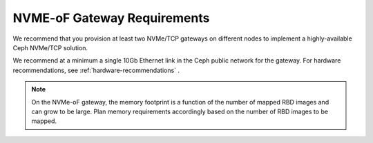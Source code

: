 ============================
NVME-oF Gateway Requirements
============================

We recommend that you provision at least two NVMe/TCP gateways on different
nodes to implement a highly-available Ceph NVMe/TCP solution.

We recommend at a minimum a single 10Gb Ethernet link in the Ceph public
network for the gateway. For hardware recommendations, see
:ref:`hardware-recommendations` .

.. note:: On the NVMe-oF gateway, the memory footprint is a function of the
   number of mapped RBD images and can grow to be large. Plan memory
   requirements accordingly based on the number of RBD images to be mapped.

